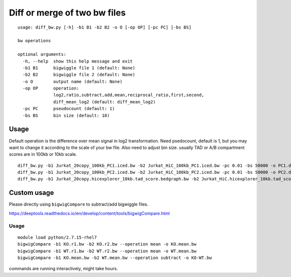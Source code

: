 Diff or merge of two bw files
===============================


::


	usage: diff_bw.py [-h] -b1 B1 -b2 B2 -o O [-op OP] [-pc PC] [-bs BS]

	bw operations

	optional arguments:
	  -h, --help  show this help message and exit
	  -b1 B1      bigwiggle file 1 (default: None)
	  -b2 B2      bigwiggle file 2 (default: None)
	  -o O        output name (default: None)
	  -op OP      operation:
	              log2,ratio,subtract,add,mean,reciprocal_ratio,first,second,
	              diff_mean_log2 (default: diff_mean_log2)
	  -pc PC      pseudocount (default: 1)
	  -bs BS      bin size (default: 10)


Usage
^^^^

Default operation is the difference over mean signal in log2 transformation. Need psedocount, default is 1, but you may want to change it according to the scale of your bw file. Also need to adjust bin size. usually TAD or A/B compartment scores are in 100kb or 10kb scale.

::

	diff_bw.py -b1 Jurkat_20copy_100kb_PC1.iced.bw -b2 Jurkat_HiC_100kb_PC1.iced.bw -pc 0.01 -bs 50000 -o PC1.diff_mean_log2.bw 
	diff_bw.py -b1 Jurkat_20copy_100kb_PC2.iced.bw -b2 Jurkat_HiC_100kb_PC2.iced.bw -pc 0.01 -bs 50000 -o PC2.diff_mean_log2.bw 
	diff_bw.py -b1 Jurkat_20copy.hicexplorer_10kb.tad_score.bedgraph.bw -b2 Jurkat_HiC.hicexplorer_10kb.tad_score.bedgraph.bw -pc 0.1 -bs 5000 -o TAD.diff_mean_log2.bw 


Custom usage
^^^^^^^^^^^^

Please directly using ``bigwigCompare`` to subtract/add bigwiggle files.

https://deeptools.readthedocs.io/en/develop/content/tools/bigwigCompare.html

Usage
----


::

	module load python/2.7.15-rhel7
	bigwigCompare -b1 KO.r1.bw -b2 KO.r2.bw --operation mean -o KO.mean.bw
	bigwigCompare -b1 WT.r1.bw -b2 WT.r2.bw --operation mean -o WT.mean.bw
	bigwigCompare -b1 KO.mean.bw -b2 WT.mean.bw --operation subtract -o KO-WT.bw

commands are running interactively, might take hours.

